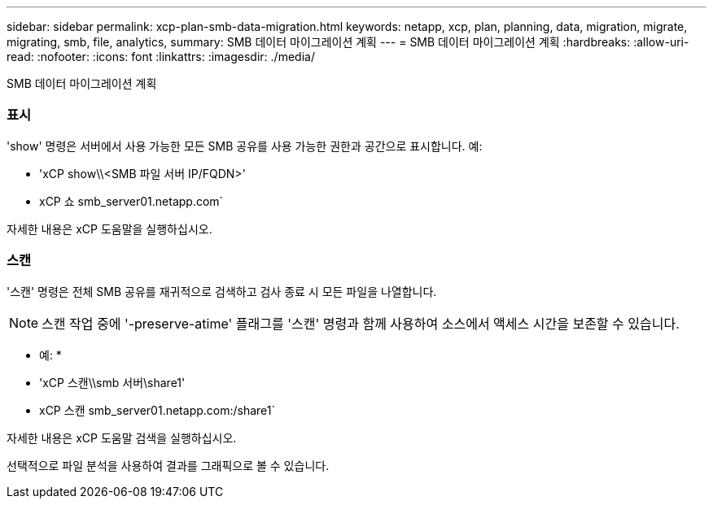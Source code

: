 ---
sidebar: sidebar 
permalink: xcp-plan-smb-data-migration.html 
keywords: netapp, xcp, plan, planning, data, migration, migrate, migrating, smb, file, analytics, 
summary: SMB 데이터 마이그레이션 계획 
---
= SMB 데이터 마이그레이션 계획
:hardbreaks:
:allow-uri-read: 
:nofooter: 
:icons: font
:linkattrs: 
:imagesdir: ./media/


[role="lead"]
SMB 데이터 마이그레이션 계획



=== 표시

'show' 명령은 서버에서 사용 가능한 모든 SMB 공유를 사용 가능한 권한과 공간으로 표시합니다. 예:

* 'xCP show\\<SMB 파일 서버 IP/FQDN>'
* xCP 쇼 smb_server01.netapp.com`


자세한 내용은 xCP 도움말을 실행하십시오.



=== 스캔

'스캔' 명령은 전체 SMB 공유를 재귀적으로 검색하고 검사 종료 시 모든 파일을 나열합니다.


NOTE: 스캔 작업 중에 '-preserve-atime' 플래그를 '스캔' 명령과 함께 사용하여 소스에서 액세스 시간을 보존할 수 있습니다.

* 예: *

* 'xCP 스캔\\smb 서버\share1'
* xCP 스캔 smb_server01.netapp.com:/share1`


자세한 내용은 xCP 도움말 검색을 실행하십시오.

선택적으로 파일 분석을 사용하여 결과를 그래픽으로 볼 수 있습니다.
